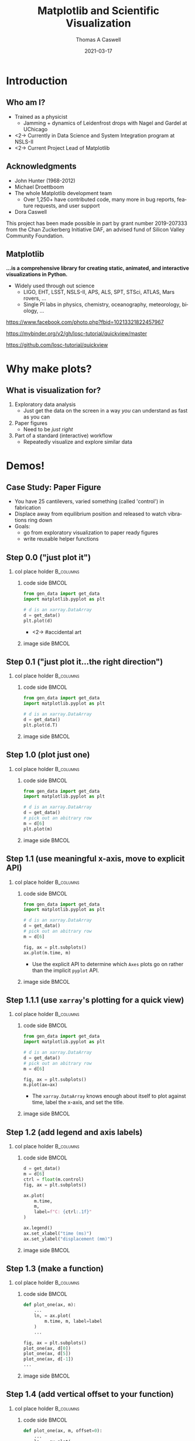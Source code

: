 #+TITLE:     Matplotlib and Scientific Visualization
#+AUTHOR:    Thomas A Caswell
#+EMAIL:     tcaswell@gmail.com, tcaswell@bnl.gov
#+DATE:      2021-03-17
#+DESCRIPTION:
#+KEYWORDS:
#+LANGUAGE:  en
#+OPTIONS:   H:2 num:t toc:nil \n:nil @:t ::t |:t ^:nil -:t f:t *:t <:t
#+OPTIONS:   TeX:t LaTeX:t skip:nil d:nil todo:t pri:nil tags:not-in-toc
#+STARTUP: beamer

#+LaTeX_CLASS: beamer
#+LaTeX_CLASS_OPTIONS: [aspectratio=169]
#+COLUMNS: %45ITEM %10BEAMER_ENV(Env) %10BEAMER_ACT(Act) %4BEAMER_COL(Col)
#+LATEX_HEADER: \usepackage{xcolor}
#+latex_header: \setbeamertemplate{navigation symbols}{}
#+LATEX_HEADER: \definecolor{hilightcolor}{RGB}{160,219,175}
#+latex_header: \setminted{linenos=true,highlightcolor=hilightcolor}
# #+LATEX_HEADER: \setbeameroption{show notes on second screen}

* Introduction
** Who am I?
    :PROPERTIES:
    :BEAMER_opt: t
    :END:

 - Trained as a physicist
   - Jamming + dynamics of Leidenfrost drops with Nagel and Gardel at UChicago
 - <2-> Currently in Data Science and System Integration program at NSLS-II
 - <2-> Current Project Lead of Matplotlib

\begin{center}
\includegraphics<1>[width=.75\linewidth]{raw_img.pdf}
\includegraphics<2>[width=.5\linewidth]{logo2_compressed.pdf}
\includegraphics<2>[width=.5\linewidth]{bluesky-logo-dark.pdf}
\end{center}

** Acknowledgments

- John Hunter (1968-2012)
- Michael Droettboom
- The whole Matplotlib development team
  - Over 1,250+ have contributed code, many more in bug reports, feature
    requests, and user support
- Dora Caswell

\vfill

\setbeamerfont{smol}{size=\tiny}
\usebeamerfont{smol}

This project has been made possible in part by grant number 2019-207333 from
the Chan Zuckerberg Initiative DAF, an advised fund of Silicon Valley Community
Foundation.

** Matplotlib

*...is a comprehensive library for creating static, animated, and interactive visualizations in Python.*

- Widely used through out science
  - LIGO, EHT, LSST, NSLS-II, APS, ALS, SPT, STSci, ATLAS, Mars rovers, ...
  - Single PI labs in physics, chemistry, oceanography, meteorology, biology, ...


\begin{center}
\includegraphics[width=.45\linewidth]{ligo}
\includegraphics[width=.45\linewidth]{EHT}
\end{center}


\setbeamerfont{smol}{size=\tiny}
\usebeamerfont{smol}
https://www.facebook.com/photo.php?fbid=10213321822457967

https://mybinder.org/v2/gh/losc-tutorial/quickview/master

https://github.com/losc-tutorial/quickview


* Why make plots?
** What is visualization for?

1. Exploratory data analysis
   - Just get the data on the screen in a way /you/ can understand as fast as
     you can
2. Paper figures
   - Need to be /just right/
3. Part of a standard (interactive) workflow
   - Repeatedly visualize and explore similar data


\begin{center}
\includegraphics[width=.32\linewidth]{figs/step_1.1.1.pdf}
\includegraphics[width=.32\linewidth]{figs/step_4.2.pdf}
\includegraphics[width=.32\linewidth]{xrf_snap.pdf}
\end{center}


* Demos!
** Case Study: Paper Figure
- You have 25 cantilevers, varied something (called 'control') in fabrication
- Displace away from equilibrium position and released to watch vibrations ring down
- Goals:
  - go from exploratory visualization to paper ready figures
  - write reusable helper functions


\begin{center}
\includegraphics[width=.75\linewidth]{figs/step_4.3.pdf}
\end{center}

** Step 0.0 ("just plot it")
*** col place holder                                              :B_columns:
    :PROPERTIES:
    :BEAMER_env: columns
    :BEAMER_opt: t
    :END:

**** code side                                                        :BMCOL:
     :PROPERTIES:
     :BEAMER_col: .5
     :END:

#+begin_src python
from gen_data import get_data
import matplotlib.pyplot as plt

# d is an xarray.DataArray
d = get_data()
plt.plot(d)
#+end_src

- <2-> #accidental art

**** image side                                                       :BMCOL:
     :PROPERTIES:
     :BEAMER_col: .5
     :END:

\begin{center}
\includegraphics[width=\linewidth]{figs/step_0.0.pdf}
\end{center}


** Step 0.1 ("just plot it...the right direction")
*** col place holder                                              :B_columns:
    :PROPERTIES:
    :BEAMER_env: columns
    :BEAMER_opt: t
    :END:

**** code side                                                        :BMCOL:
     :PROPERTIES:
     :BEAMER_col: .5
     :END:
#+attr_latex: :options highlightlines={6}
#+begin_src python
from gen_data import get_data
import matplotlib.pyplot as plt

# d is an xarray.DataArray
d = get_data()
plt.plot(d.T)
#+end_src



**** image side                                                       :BMCOL:
     :PROPERTIES:
     :BEAMER_col: .5
     :END:

\begin{center}
\includegraphics[width=\linewidth]{figs/step_0.1.pdf}
\end{center}


** Step 1.0 (plot just one)
*** col place holder                                              :B_columns:
    :PROPERTIES:
    :BEAMER_env: columns
    :BEAMER_opt: t
    :END:

**** code side                                                        :BMCOL:
     :PROPERTIES:
     :BEAMER_col: .5
     :END:
#+attr_latex: :options highlightlines={6-7}
#+begin_src python
from gen_data import get_data
import matplotlib.pyplot as plt

# d is an xarray.DataArray
d = get_data()
# pick out an abitrary row
m = d[6]
plt.plot(m)
#+end_src
**** image side                                                       :BMCOL:
     :PROPERTIES:
     :BEAMER_col: .5
     :END:

\begin{center}
\includegraphics[width=\linewidth]{figs/step_1.0.pdf}
\end{center}


** Step 1.1 (use meaningful x-axis, move to explicit API)
*** col place holder                                              :B_columns:
    :PROPERTIES:
    :BEAMER_env: columns
    :BEAMER_opt: t
    :END:

**** code side                                                        :BMCOL:
     :PROPERTIES:
     :BEAMER_col: .5
     :END:
#+attr_latex: :options highlightlines={9-10}
#+begin_src python
from gen_data import get_data
import matplotlib.pyplot as plt

# d is an xarray.DataArray
d = get_data()
# pick out an abitrary row
m = d[6]

fig, ax = plt.subplots()
ax.plot(m.time, m)
#+end_src

- Use the explicit API to determine which =Axes= plots go on rather than the
  implicit =pyplot= API.
**** image side                                                       :BMCOL:
     :PROPERTIES:
     :BEAMER_col: .5
     :END:

\begin{center}
\includegraphics[width=\linewidth]{figs/step_1.1.pdf}
\end{center}
** Step 1.1.1 (use =xarray='s plotting for a quick view)
*** col place holder                                              :B_columns:
    :PROPERTIES:
    :BEAMER_env: columns
    :BEAMER_opt: t
    :END:

**** code side                                                        :BMCOL:
     :PROPERTIES:
     :BEAMER_col: .5
     :END:
#+attr_latex: :options highlightlines={10}
#+begin_src python
from gen_data import get_data
import matplotlib.pyplot as plt

# d is an xarray.DataArray
d = get_data()
# pick out an abitrary row
m = d[6]

fig, ax = plt.subplots()
m.plot(ax=ax)

#+end_src

- The =xarray.DataArray= knows enough about itself to plot against time, label
  the x-axis, and set the title.

**** image side                                                       :BMCOL:
     :PROPERTIES:
     :BEAMER_col: .5
     :END:

\begin{center}
\includegraphics[width=\linewidth]{figs/step_1.1.1.pdf}
\end{center}


** Step 1.2 (add legend and axis labels)
*** col place holder                                              :B_columns:
    :PROPERTIES:
    :BEAMER_env: columns
    :BEAMER_opt: t
    :END:

**** code side                                                        :BMCOL:
     :PROPERTIES:
     :BEAMER_col: .5
     :END:
#+attr_latex: :options highlightlines={9, 11-14}
#+begin_src python
  d = get_data()
  m = d[6]
  ctrl = float(m.control)
  fig, ax = plt.subplots()

  ax.plot(
      m.time,
      m,
      label=f"C: {ctrl:.1f}"
  )

  ax.legend()
  ax.set_xlabel("time (ms)")
  ax.set_ylabel("displacement (mm)")
#+end_src
**** image side                                                       :BMCOL:
     :PROPERTIES:
     :BEAMER_col: .5
     :END:

\begin{center}
\includegraphics[width=\linewidth]{figs/step_1.2.pdf}
\end{center}


** Step 1.3 (make a function)
*** col place holder                                              :B_columns:
    :PROPERTIES:
    :BEAMER_env: columns
    :BEAMER_opt: t
    :END:

**** code side                                                        :BMCOL:
     :PROPERTIES:
     :BEAMER_col: .5
     :END:
#+attr_latex: :options highlightlines={1, 9-11}
#+begin_src python
  def plot_one(ax, m):
      ...
      ln, = ax.plot(
          m.time, m, label=label
      )
      ...

  fig, ax = plt.subplots()
  plot_one(ax, d[0])
  plot_one(ax, d[5])
  plot_one(ax, d[-1])
  ...

#+end_src
**** image side                                                       :BMCOL:
     :PROPERTIES:
     :BEAMER_col: .5
     :END:

\begin{center}
\includegraphics[width=\linewidth]{figs/step_1.3.pdf}
\end{center}

** Step 1.4 (add vertical offset to your function)
*** col place holder                                              :B_columns:
    :PROPERTIES:
    :BEAMER_env: columns
    :BEAMER_opt: t
    :END:

**** code side                                                        :BMCOL:
     :PROPERTIES:
     :BEAMER_col: .5
     :END:
#+attr_latex: :options highlightlines={1,5,10-12}
#+begin_src python
  def plot_one(ax, m, offset=0):
      ...
      ln, = ax.plot(
          m.time,
          m + offset,
          label=label
      )
      ...
  ...
  plot_one(ax, d[0], offset=0)
  plot_one(ax, d[5], offset=4)
  plot_one(ax, d[-1], offset=8)
  ...

#+end_src
**** image side                                                       :BMCOL:
     :PROPERTIES:
     :BEAMER_col: .5
     :END:

\begin{center}
\includegraphics[width=\linewidth]{figs/step_1.4.pdf}
\end{center}

** Step 2.0 (fit the data)
*** col place holder                                              :B_columns:
    :PROPERTIES:
    :BEAMER_env: columns
    :BEAMER_opt: t
    :END:

**** code side                                                        :BMCOL:
     :PROPERTIES:
     :BEAMER_col: .5
     :END:
#+begin_src python
from gen_data import fit
...
fit_vals = fit(m)
ax.plot(
    m.time,
    fit_vals.sample(m.time),
    label=fit_vals._repr_latex_(),
    color='k'
)
plt.gca().set_title(
    r"$A e^{-\zeta\omega_0t} \sin..."
    usetex=True
)
...
#+end_src
**** image side                                                       :BMCOL:
     :PROPERTIES:
     :BEAMER_col: .5
     :END:

\begin{center}
\includegraphics[width=\linewidth]{figs/step_2.0.pdf}
\end{center}
** Step 2.1 (plot fit on data)
*** col place holder                                              :B_columns:
    :PROPERTIES:
    :BEAMER_env: columns
    :BEAMER_opt: t
    :END:

**** code side                                                        :BMCOL:
     :PROPERTIES:
     :BEAMER_col: .5
     :END:
#+attr_latex: :options highlightlines={1,3,5,9}
#+begin_src python
  def plot_one(ax, m, fv, offset=0):
      fit, = ax.plot(
          t, fv.sample(t) + offset
      )
      ann = ax.annotate(...)
      ...
  ...
  plot_one(
      ax, d[10], fit(d[10]), offset=4
  )
  ax.legend(n
      ncol=3, loc="upper center"
  )
  ...
#+end_src
**** image side                                                       :BMCOL:
     :PROPERTIES:
     :BEAMER_col: .5
     :END:

\begin{center}
\includegraphics[width=\linewidth]{figs/step_2.1.pdf}
\end{center}
** Step 2.2 (eliminate need for legend box)
*** col place holder                                              :B_columns:
    :PROPERTIES:
    :BEAMER_env: columns
    :BEAMER_opt: t
    :END:

**** code side                                                        :BMCOL:
     :PROPERTIES:
     :BEAMER_col: .5
     :END:
#+attr_latex: :options highlightlines={3}
#+begin_src python
  def plot_one(ax, m, fv, offset=0):
      ...
      ann = ax.annotate(...)
      ...

  ...
  plot_one(
      ax, d[10], fit(d[10]), offset=4
  )
  ...

#+end_src
**** image side                                                       :BMCOL:
     :PROPERTIES:
     :BEAMER_col: .5
     :END:

\begin{center}
\includegraphics[width=\linewidth]{figs/step_2.2.pdf}
\end{center}

** Step 2.3 (wrap plotting multiple curves with offsets and fits in a function)
*** col place holder                                              :B_columns:
    :PROPERTIES:
    :BEAMER_env: columns
    :BEAMER_opt: t
    :END:

**** code side                                                        :BMCOL:
     :PROPERTIES:
     :BEAMER_col: .5
     :END:
#+attr_latex: :options highlightlines={1,12}
#+begin_src python
  def plot_several(ax, d, fits):
      for j, (m, fv) in enumerate(
              zip(d, fits)
      ):
          plot_one(ax, m, fv, 4*j)
      ax.set_xlabel("time (ms)")
      ax.set_ylabel("displacement (mm)")

  fig, ax = plt.subplots()
  indx = [0, 5, 24]
  fits = [fit(d[i]) for i in indx]
  plot_several(ax, d[indx], fits)

#+end_src
**** image side                                                       :BMCOL:
     :PROPERTIES:
     :BEAMER_col: .5
     :END:

\begin{center}
\includegraphics[width=\linewidth]{figs/step_2.3.pdf}
\end{center}

** Step 3.0 (first look at $\omega_0$ and $\zeta$)
*** col place holder                                              :B_columns:
    :PROPERTIES:
    :BEAMER_env: columns
    :BEAMER_opt: t
    :END:

**** code side                                                        :BMCOL:
     :PROPERTIES:
     :BEAMER_col: .5
     :END:
#+attr_latex: :options highlightlines={1,9}
#+begin_src python
import pandas as pd

fits_df = pd.DataFrame(
    [fit(m) for m in d],
    index=d.coords["control"]
)

fig, ax = plt.subplots()
fits_df.plot(
    y=["zeta", "omega"], ax=ax
)

#+end_src

 - uses the column names for legend
 - uses index for x-axis/label

**** image side                                                       :BMCOL:
     :PROPERTIES:
     :BEAMER_col: .5
     :END:

\begin{center}
\includegraphics[width=\linewidth]{figs/step_3.0.pdf}
\end{center}

** Step 3.1 (helper functions for $\omega_0$ and $\zeta$ plots)
*** col place holder                                              :B_columns:
    :PROPERTIES:
    :BEAMER_env: columns
    :BEAMER_opt: t
    :END:

**** code side                                                        :BMCOL:
     :PROPERTIES:
     :BEAMER_col: .5
     :END:

#+begin_src python
  def plot_zeta(ax, fits_df):
      ax.set_xlabel(...)
      ax.set_ylabel(...)
      return ax.plot(...)

  def plot_omega(ax, fits_df):
      ax.set_xlabel(...)
      ax.set_ylabel(...)
      return ax.plot(...)

  fig, (ax1, ax2) = plt.subplots(2, 1)
  plot_zeta(ax1, fits_df)
  plot_omega(ax2, fits_df)

#+end_src
**** image side                                                       :BMCOL:
     :PROPERTIES:
     :BEAMER_col: .5
     :END:

\begin{center}
\includegraphics[width=\linewidth]{figs/step_3.1.pdf}
\end{center}

** Step 4.0 (put it all together)
*** col place holder                                              :B_columns:
    :PROPERTIES:
    :BEAMER_env: columns
    :BEAMER_opt: t
    :END:

**** code side                                                        :BMCOL:
     :PROPERTIES:
     :BEAMER_col: .5
     :END:
#+attr_latex: :options highlightlines={6,11,12}
#+begin_src python
indx = [0, 10, 24]

fig, (ax1, ax2, ax3) = plt.subplots(
    1, 3, constrained_layout=True
)
plot_several(
    ax1,
    d[indx],
    [fits[i] for i in indx]
)
plot_zeta(ax2, fits_df)
plot_omega(ax3, fits_df)

#+end_src
**** image side                                                       :BMCOL:
     :PROPERTIES:
     :BEAMER_col: .5
     :END:

\begin{center}
\includegraphics[width=\linewidth]{figs/step_4.0.pdf}
\end{center}
** Step 4.1 (improve the layout)
*** col place holder                                              :B_columns:
    :PROPERTIES:
    :BEAMER_env: columns
    :BEAMER_opt: t
    :END:

**** code side                                                        :BMCOL:
     :PROPERTIES:
     :BEAMER_col: .5
     :END:
#+attr_latex: :options highlightlines={2-3,8,12,13}
#+begin_src python
fig, ad = plt.subplot_mosaic(
    [["raw", "omega"],
     ["raw", "zeta" ]],
    constrained_layout=True
)
indx = [0, 10, 24]
plot_several(
    ad["raw"],
    d[indx],
    [fits[i] for i in indx]
)
plot_zeta(ad["zeta"], fits_df)
plot_omega(ad["omega"], fits_df)


#+end_src
**** image side                                                       :BMCOL:
     :PROPERTIES:
     :BEAMER_col: .5
     :END:

\begin{center}
\includegraphics[width=\linewidth]{figs/step_4.1.pdf}
\end{center}
** Step 4.2 (label the subplots)
*** col place holder                                              :B_columns:
    :PROPERTIES:
    :BEAMER_env: columns
    :BEAMER_opt: t
    :END:

**** code side                                                        :BMCOL:
     :PROPERTIES:
     :BEAMER_col: .5
     :END:
#+attr_latex: :options highlightlines={1,11}
#+begin_src python
def subplot_label(ax, text):
     return ax.annotate(text, ...)

spm = {
    "raw": "a",
    "omega": "b",
    "zeta": "c"
}

for k, v in spm.items():
    subplot_label(ad[k], f"({v})")
#+end_src
**** image side                                                       :BMCOL:
     :PROPERTIES:
     :BEAMER_col: .5
     :END:

\begin{center}
\includegraphics[width=\linewidth]{figs/step_4.2.pdf}
\end{center}
** Step 4.3 (set the size to journal specifications)
*** col place holder                                              :B_columns:
    :PROPERTIES:
    :BEAMER_env: columns
    :BEAMER_opt: t
    :END:

**** code side                                                        :BMCOL:
     :PROPERTIES:
     :BEAMER_col: .5
     :END:

#+attr_latex: :options highlightlines={9}
#+begin_src python
def paper_figure_2(
    fig, layout, d, fits, plot_every
):
   ...

dcw = 17.8 / 2.54
paper_figure_2(
    plt.figure(
        figsize=(dcw, dcw * 0.5)
    ),
    [["raw", "omega"], ["raw", "zeta"]],
    d,
    fits,
    plot_every=10,
)

#+end_src
**** image side                                                       :BMCOL:
     :PROPERTIES:
     :BEAMER_col: .5
     :END:

\begin{center}
\includegraphics[width=\linewidth]{figs/step_4.3.pdf}
\end{center}
** Step 4.4 (try a one column layout)
*** col place holder                                              :B_columns:
    :PROPERTIES:
    :BEAMER_env: columns
    :BEAMER_opt: t
    :END:

**** code side                                                        :BMCOL:
     :PROPERTIES:
     :BEAMER_col: .5
     :END:
#+attr_latex: :options highlightlines={4,6}
#+begin_src python
scw = 8.6 / 2.54
paper_figure_2(
    plt.figure(
        figsize=(scw, scw * 2.5)
    ),
    [["raw"], ["omega"], ["zeta"]],
    d,
    fits,
    plot_every=10,
)
#+end_src
**** image side                                                       :BMCOL:
     :PROPERTIES:
     :BEAMER_col: .5
     :END:

\begin{center}
\includegraphics[width=.4\linewidth]{figs/step_4.4.pdf}
\end{center}

** Case Study Summary
- Went from initial exploratory look at data to a paper-ready figure
- Iterative built a mini-library for *this* experiment

\begin{center}
\includegraphics[width=.45\linewidth]{figs/step_0.1.pdf}
\includegraphics[width=.45\linewidth]{figs/step_4.2.pdf}
\end{center}

** Interactive Visualizations

- Matplotlib has framework-agnostic UI tools to get mouse and keyboard events
- several third-party-packages with more complex interactions
 - mplcursors https://mplcursors.readthedocs.io/en/stable/
 - MplDataCursor https://github.com/joferkington/mpldatacursor
 - mpl_interactions https://mpl-interactions.readthedocs.io/en/latest/

\vspace

 #+BEGIN_CENTER
 *LIVE DEMO TIME*
 #+END_CENTER

** Hello world

- =fig.ginput= in a terminal
- handle mouse click events in a Jupyter notebook

** Interactive application (temperature)


\begin{center}
\includegraphics[width=.75\linewidth]{temperature_snap.pdf}
\end{center}


** Interactive applications (x-ray fluorescence map)

\begin{center}
\includegraphics[width=.75\linewidth]{xrf_snap.pdf}
\end{center}

* Conclusions
** Software Development Philosophy


\begin{center}
\includegraphics<1>[width=.95\linewidth]{volcano1.pdf}
\includegraphics<2>[width=.95\linewidth]{volcano2.pdf}
\end{center}

** Future Work

- On going incremental improvements, bug fixes, and maintenance
- Improvements to Figure and Axes layout tooling (Jody Klymak)
- Re-designing Matplotlib's internal data model (Hannah Aizenman)

** Resources

This material: https://github.com/tacaswell/2021-03_APS

- docs: https://matplotlib.org/stable
- cheatsheets: https://github.com/matplotlib/cheatsheets
- chat: https://gitter.im/matplotlib
- forum: https://discourse.matplotlib.org
- tutorials:
 - https://github.com/matplotlib/interactive_tutorial,
 - https://github.com/matplotlib/AnatomyOfMatplotlib
 - https://github.com/matplotlib/GettingStarted


- _Interactive Applications Using Matplotlib_, Benjamin V. Root (2015)
- domain-specific libraries


- Building a maintainable plotting library (PyData NYC 2019) https://youtu.be/NV4Y75ZUDJA
- Seperation Of Scales (PyData Gobal 2020)  https://youtu.be/P85UIuMovnI
